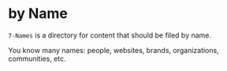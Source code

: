 * by Name

=7-Names= is a directory for content that should be filed by name.

You know many names: people, websites, brands, organizations, communities, etc.
